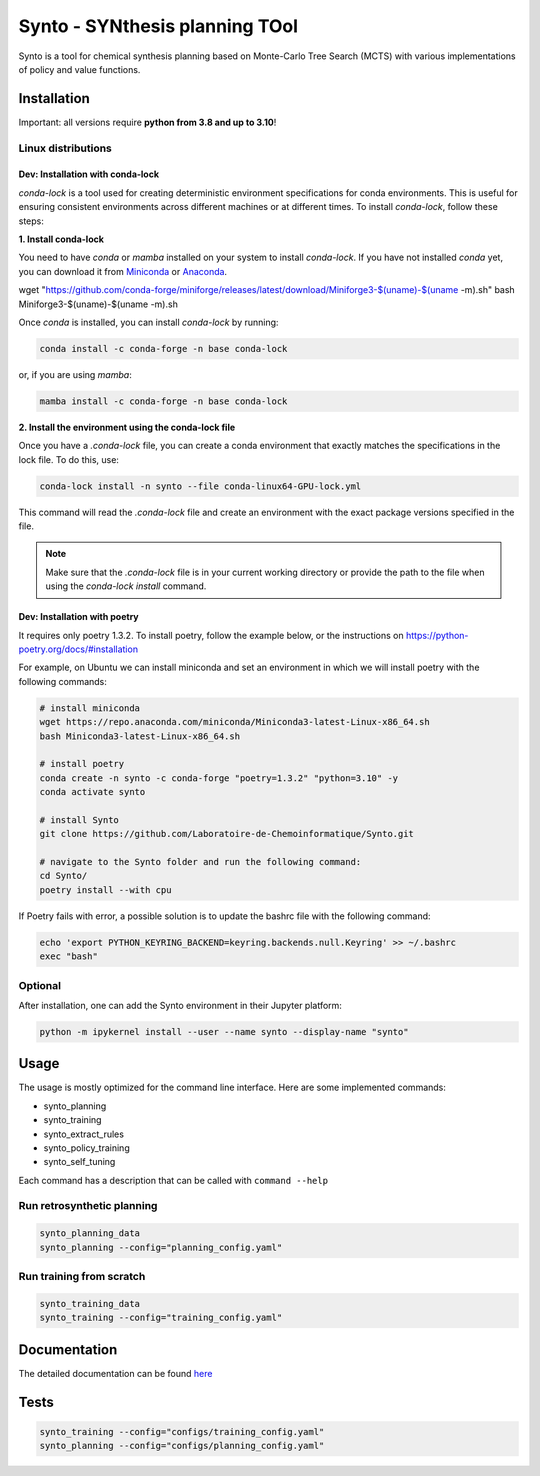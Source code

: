 Synto - SYNthesis planning TOol
========
Synto is a tool for chemical synthesis planning based on Monte-Carlo Tree Search (MCTS)
with various implementations of policy and value functions.


Installation
------------

Important: all versions require **python from 3.8 and up to 3.10**!

Linux distributions
^^^^^^^^^^^

Dev: Installation with conda-lock
""""""

`conda-lock` is a tool used for creating deterministic environment specifications for conda environments. This is useful for ensuring consistent environments across different machines or at different times. To install `conda-lock`, follow these steps:

**1. Install conda-lock**

You need to have `conda` or `mamba` installed on your system to install `conda-lock`. If you have not installed `conda` yet, you can download it from `Miniconda <https://docs.conda.io/en/latest/miniconda.html>`_ or `Anaconda <https://www.anaconda.com/products/individual>`_.

wget "https://github.com/conda-forge/miniforge/releases/latest/download/Miniforge3-$(uname)-$(uname -m).sh"
bash Miniforge3-$(uname)-$(uname -m).sh


Once `conda` is installed, you can install `conda-lock` by running:

.. code-block:: bash

   conda install -c conda-forge -n base conda-lock

or, if you are using `mamba`:

.. code-block:: bash

   mamba install -c conda-forge -n base conda-lock

**2. Install the environment using the conda-lock file**


Once you have a `.conda-lock` file, you can create a conda environment that exactly matches the specifications in the lock file. To do this, use:

.. code-block:: bash

   conda-lock install -n synto --file conda-linux64-GPU-lock.yml

This command will read the `.conda-lock` file and create an environment with the exact package versions specified in the file.

.. note::
   Make sure that the `.conda-lock` file is in your current working directory or provide the path to the file when using the `conda-lock install` command.

Dev: Installation with poetry
""""""

It requires only poetry 1.3.2. To install poetry, follow the example below, or the instructions on
https://python-poetry.org/docs/#installation

For example, on Ubuntu we can install miniconda and set an environment in which we will install poetry with the following commands:

.. code-block:: bash

    # install miniconda
    wget https://repo.anaconda.com/miniconda/Miniconda3-latest-Linux-x86_64.sh
    bash Miniconda3-latest-Linux-x86_64.sh

    # install poetry
    conda create -n synto -c conda-forge "poetry=1.3.2" "python=3.10" -y
    conda activate synto

    # install Synto
    git clone https://github.com/Laboratoire-de-Chemoinformatique/Synto.git

    # navigate to the Synto folder and run the following command:
    cd Synto/
    poetry install --with cpu

If Poetry fails with error, a possible solution is to update the bashrc file with the following command:

.. code-block:: bash

    echo 'export PYTHON_KEYRING_BACKEND=keyring.backends.null.Keyring' >> ~/.bashrc
    exec "bash"

Optional
^^^^^^^^^^^
After installation, one can add the Synto environment in their Jupyter platform:

.. code-block:: bash

    python -m ipykernel install --user --name synto --display-name "synto"

Usage
------------
The usage is mostly optimized for the command line interface.
Here are some implemented commands:

* synto_planning
* synto_training
* synto_extract_rules
* synto_policy_training
* synto_self_tuning

Each command has a description that can be called with ``command --help``

Run retrosynthetic planning
^^^^^^^^^^^
.. code-block:: bash

    synto_planning_data
    synto_planning --config="planning_config.yaml"

Run training from scratch
^^^^^^^^^^^
.. code-block:: bash

    synto_training_data
    synto_training --config="training_config.yaml"


Documentation
-----------

The detailed documentation can be found `here <https://laboratoire-de-chemoinformatique.github.io/Synto/>`_

Tests
-----------

.. code-block:: bash

    synto_training --config="configs/training_config.yaml"
    synto_planning --config="configs/planning_config.yaml"
